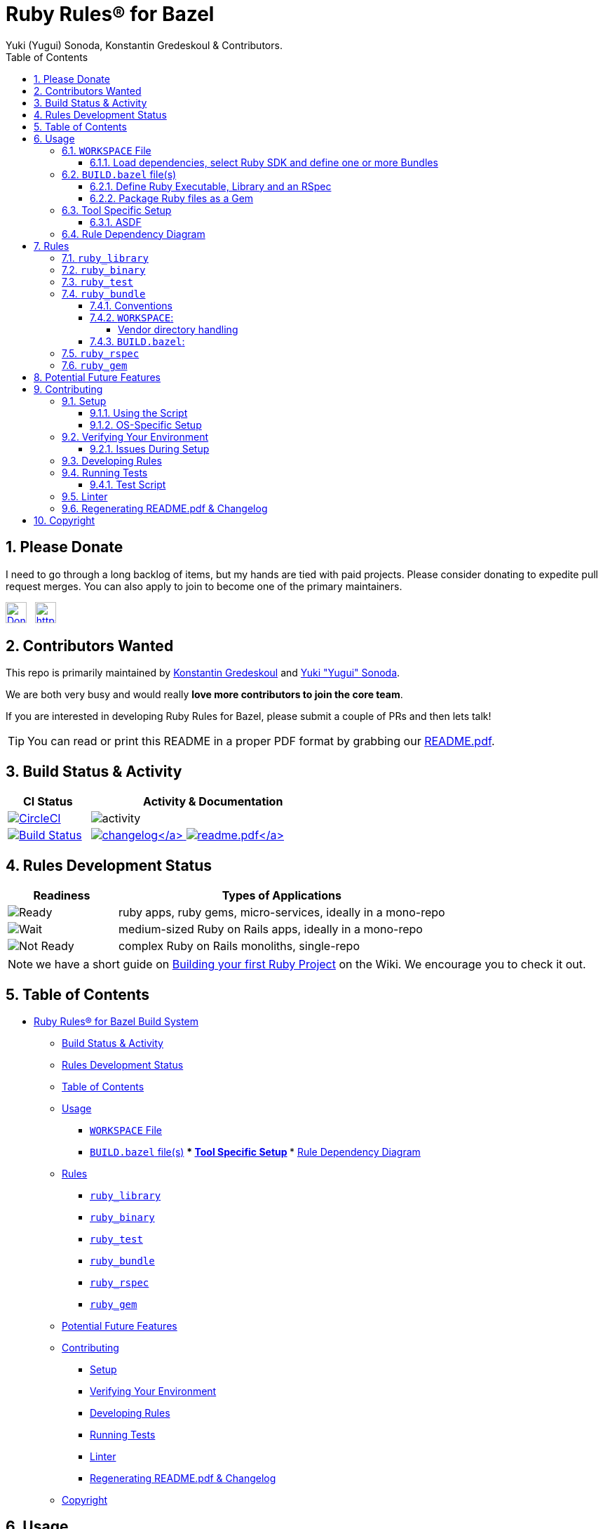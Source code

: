 = Ruby Rules® for Bazel
:subtitle: Version 0.5.2
:author: Yuki (Yugui) Sonoda, Konstantin Gredeskoul & Contributors.
:doctype: book
:source-highlighter: rouge
:rouge-style: base16.monokai
:toclevels: 5
:toc:
:sectnums: 9
:icons: font
:license: apache

== Please Donate

I need to go through a long backlog of items, but my hands are tied with paid projects. Please consider donating to expedite pull request merges. You can also apply to join to become one of the primary maintainers.

https://liberapay.com/kigster/donate[image:https://liberapay.com/assets/widgets/donate.svg[Donate using Liberapay,height=30]]   https://liberapay.com/kigster/donate[image:https://img.shields.io/liberapay/goal/kigster.svg?logo=liberapay[https://img.shields.io/liberapay/goal/kigster,height=30]]


== Contributors Wanted

This repo is primarily maintained by https://github.com/kigster[Konstantin Gredeskoul] and https://github.com/yugui[Yuki "Yugui" Sonoda]. 

We are both very busy and would really *love more contributors to join the core team*. 

If you are interested in developing Ruby Rules for Bazel, please submit a couple of PRs and then lets talk!


TIP: You can read or print this README in a proper PDF format by grabbing our link:README.pdf[README.pdf].

== Build Status & Activity

[cols="3,9",options="header",]
|===
| *CI Status* | *Activity & Documentation*

| image:https://circleci.com/gh/bazelruby/rules_ruby.svg?style=shield[CircleCI,link=https://circleci.com/gh/bazelruby/rules_ruby] &nbsp;
| image:https://img.shields.io/github/commit-activity/m/bazelruby/rules_ruby?style=for-the-badge[activity] &nbsp;

| image:https://travis-ci.org/bazelruby/rules_ruby.svg?branch=master[Build Status,link=https://travis-ci.org/bazelruby/rules_ruby] &nbsp;
| xref:CHANGELOG.md[image:https://img.shields.io/badge/change-log-brightgreen[changelog\]]  link:README.pdf[image:https://img.shields.io/badge/README-pdf-blue[readme.pdf\]]
|===

== Rules Development Status

[cols="3,9",options="header",]
|===
| *Readiness* | *Types of Applications*

| image:docs/img/status-ready.svg[Ready]
| ruby apps, ruby gems, micro-services, ideally in a mono-repo

| image:docs/img/status-ready.svg[Wait]
| medium-sized Ruby on Rails apps, ideally in a mono-repo

| image:docs/img/status-wait.svg[Not Ready]
| complex Ruby on Rails monoliths, single-repo
|===

NOTE: we have a short guide on https://github.com/bazelruby/rules_ruby/wiki/Build-your-ruby-project[Building your first Ruby Project] on the Wiki. We encourage you to check it out.

== Table of Contents

* <<ruby-rules-for-bazelhttpsbazelbuild-build-system,Ruby Rules® for Bazel Build System>>
 ** <<build-status-activity,Build Status & Activity>>
 ** <<rules-development-status,Rules Development Status>>
 ** <<table-of-contents,Table of Contents>>
 ** <<usage,Usage>>
  *** <<workspace-file,`WORKSPACE` File>>
  *** <<buildbazel-files,`BUILD.bazel` file(s)>> *** <<tool-specific-setup,Tool Specific Setup>> *** <<rule-dependency-diagram,Rule Dependency Diagram>>
 ** <<rules,Rules>>
  *** <<ruby_library,`ruby_library`>>
  *** <<ruby_binary,`ruby_binary`>>
  *** <<ruby_test,`ruby_test`>>
  *** <<ruby_bundle,`ruby_bundle`>>
  *** <<ruby_rspec,`ruby_rspec`>>
  *** <<ruby_gem,`ruby_gem`>>
 ** <<potential-future-features,Potential Future Features>>
 ** <<contributing,Contributing>>
  *** <<setup,Setup>>
  *** <<verifying-your-environment,Verifying Your Environment>>
  *** <<developing-rules,Developing Rules>>
  *** <<running-tests,Running Tests>>
  *** <<linter,Linter>>
  *** <<regenerating-readmepdf-changelog,Regenerating README.pdf & Changelog>>
 ** <<copyright,Copyright>>

== Usage

=== `WORKSPACE` File

==== Load dependencies, select Ruby SDK and define one or more Bundles

[source,python]
----
workspace(name = "my_ruby_project")

load("@bazel_tools//tools/build_defs/repo:http.bzl", "http_archive")
load("@bazel_tools//tools/build_defs/repo:git.bzl", "git_repository")

#———————————————————————————————————————————————————————————————————————
# To get the latest ruby rules, grab the 'master' branch.
#———————————————————————————————————————————————————————————————————————

git_repository(
    name = "bazelruby_rules_ruby",
    remote = "https://github.com/bazelruby/rules_ruby.git",
    branch = "master"
)

load(
    "@bazelruby_rules_ruby//ruby:deps.bzl",
    "rules_ruby_dependencies",
    "rules_ruby_select_sdk",
)

rules_ruby_dependencies()

#———————————————————————————————————————————————————————————————————————
# Specify Ruby version — this will either build Ruby or use a local
# RBENV installation if the Ruby version matches.
#———————————————————————————————————————————————————————————————————————

load("@bazel_skylib//:workspace.bzl", "bazel_skylib_workspace")
bazel_skylib_workspace()

rules_ruby_select_sdk(version = "3.0.2")

#———————————————————————————————————————————————————————————————————————
# Now, load the ruby_bundle rule & install gems specified in the Gemfile
#———————————————————————————————————————————————————————————————————————

load(
    "@bazelruby_rules_ruby//ruby:defs.bzl",
    "ruby_bundle",
)

ruby_bundle(
    name = "bundle",
    # Specify additional paths to be loaded from the gems at runtime, if any.
    # Since spec.require_paths in Gem specifications are auto-included, directory paths
    # in spec.require_paths do not need to be listed in includes hash.
    includes = {
        "grpc": ["etc"],
    },
    excludes = {
        "mini_portile": ["test/**/*"],
    },
    gemfile = "//:Gemfile",
    gemfile_lock = "//:Gemfile.lock",
)

# You can specify more than one bundle in the WORKSPACE file
ruby_bundle(
    name = "bundle_app_shopping",
    gemfile = "//:apps/shopping/Gemfile",
    gemfile_lock = "//:apps/shopping/Gemfile.lock",
)

# You can also install from Gemfile using `gemspec`.
ruby_bundle(
    name = "bundle_gemspec",
    srcs = ["//:lib/my_gem/my_gem.gemspec"],
    gemfile = "//:lib/my_gem/Gemfile",
    gemfile_lock = "//:lib/my_gem/Gemfile.lock",
)
----

=== `BUILD.bazel` file(s)

Any of the project `BUILD` files can now reference any gems included in the `Gemfile` referenced by the `ruby_bundle` rule, and defined in the project's `WORKSPACE` file.

==== Define Ruby Executable, Library and an RSpec

Add `ruby_library`, `ruby_binary`, `ruby_rspec` or `ruby_test` into your `BUILD.bazel` files.

[source,python]
----
#———————————————————————————————————————————————————————————————————————
# Define Ruby executable, test, spec and package a gem
#———————————————————————————————————————————————————————————————————————

load(
    "@bazelruby_rules_ruby//ruby:defs.bzl",
    "ruby_binary",
    "ruby_library",
    "ruby_test",
    "ruby_rspec",
)

ruby_library(
    name = "foo",
    srcs = glob(["lib/**/*.rb"]),
    includes = ["lib"],
    deps = [
      "@bundle//:activesupport",
      "@bundle//:awesome_print",
      "@bundle//:rubocop",
    ]
)

ruby_binary(
    name = "bar",
    srcs = ["bin/bar"],
    deps = [":foo"],
)

ruby_test(
    name = "foo-test",
    srcs = ["test/foo_test.rb"],
    deps = [":foo"],
)

ruby_rspec(
    name = "foo-spec",
    specs = glob(["spec/**/*.rb"]),
    rspec_args = { "--format": "progress" },
    deps = [":foo"]
}
----

==== Package Ruby files as a Gem

Use `ruby_gem` rule to package any number of ruby files or folders into a Ruby-Gem compatible ZIP archive.

[source,python]
----
load(
    "@bazelruby_rules_ruby//ruby:defs.bzl",
    "ruby_gem",
)

ruby_gem(
    name            = "awesome-sauce-gem", # name of the build target
    gem_name        = "awesome-sauce",     # name of the gem
    gem_version     = "0.1.0",
    gem_summary     = "Example gem to demonstrate Bazel Gem packaging",
    gem_description = "Example gem to demonstrate Bazel Gem packaging",
    gem_homepage    = "https://github.com/bazelruby/rules_ruby",
    gem_authors     = [
        "BazelRuby",
        "Konstantin Gredeskoul"
    ],
    gem_author_emails = [
        "bazelruby@googlegroups.com",
    ],
    gem_runtime_dependencies = {
        "colored2": "~> 3.1.2",
        "hashie": "",
    },
    gem_development_dependencies = {
        "rspec": "",
        "rspec-its": "",
        "rubocop": "",
    },
    srcs = [
        glob("{bin,exe,lib,spec}/**/*.rb")
    ],
    deps = [
        "//lib:example_gem",
    ],
)
----

=== Tool Specific Setup

==== ASDF

If you are using ASDF to manage your ruby installs, you can use them by adding `.bazelrc`:

----
build --test_env=ASDF_DIR --test_env=ASDF_DATA_DIR
build --action_env=ASDF_DIR --test_env=ASDF_DATA_DIR
----

You will have to be sure to export the `ASDF_DATA_DIR` in your profile since it's not set by default. e.g. `export ASDF_DATA_DIR="$HOME/.asdf"`

=== Rule Dependency Diagram

NOTE: this diagram is somewhat outdated.

The following diagram attempts to capture the implementation behind `ruby_library` that depends on the result of `bundle install`, and a `ruby_binary` that depends on both:

image::docs/img/ruby_rules.png[Ruby Rules]

== Rules

=== `ruby_library`

[source,python]
----
ruby_library(
    name,
    deps,
    srcs,
    data,
    compatible_with,
    deprecation,
    distribs,
    features,
    licenses,
    restricted_to,
    tags,
    testonly,
    toolchains,
    visibility)
----

[cols="15,85",options="header",]
|===
|Attributes |
|`name` a|
`Name, required`

A unique name for this rule.

|`srcs` a|
`List of Labels, optional`

List of `.rb` files.

At least `srcs` or `deps` must be present

|`deps` a|
`List of labels, optional`

List of targets that are required by the `srcs` Ruby files.

At least `srcs` or `deps` must be present

|`includes` a|
`List of strings, optional`

List of paths to be added to `$LOAD_PATH` at runtime. The paths must be relative to the the workspace which this rule belongs to.

|`rubyopt` a|
`List of strings, optional`

List of options to be passed to the Ruby interpreter at runtime.

NOTE: `-I` option should usually go to `includes` attribute.

2+<e|And other https://docs.bazel.build/versions/master/be/common-definitions.html#common-attributes[common attributes].
|===


=== `ruby_binary`

[source,python]
----
ruby_binary(
    name,
    deps,
    srcs,
    data,
    main,
    compatible_with,
    deprecation,
    distribs,
    features,
    licenses,
    restricted_to,
    tags,
    testonly,
    toolchains,
    visibility,
    args,
    output_licenses
)
----

[cols="15,85",options="header",]
|===
|Attributes |
|`name` a|
`Name, required`

A unique name for this rule.

|`srcs` a|
`List of Labels, required`

List of `.rb` files.

|`deps` a|
`List of labels, optional`

List of targets that are required by the `srcs` Ruby files.

|`main` a|
`Label, optional`

The entrypoint file. It must be also in `srcs`.

If not specified, `$(NAME).rb` where `$(NAME)` is the `name` of this rule.

|`includes` a|
`List of strings, optional`

List of paths to be added to `$LOAD_PATH` at runtime. The paths must be relative to the the workspace which this rule belongs to.

|`rubyopt` a|
`List of strings, optional`

List of options to be passed to the Ruby interpreter at runtime.

NOTE: `-I` option should usually go to `includes` attribute.

2+<e|And other https://docs.bazel.build/versions/master/be/common-definitions.html#common-attributes[common attributes].
|===



=== `ruby_test`

[source,python]
----
ruby_test(
    name,
    deps,
    srcs,
    data,
    main,
    compatible_with,
    deprecation,
    distribs,
    features,
    licenses,
    restricted_to,
    tags,
    testonly,
    toolchains,
    visibility,
    args,
    size,
    timeout,
    flaky,
    local,
    shard_count
)
----
[cols="15,85",options="header",]
|===
|Attributes |
|`name` a|
`Name, required`

A unique name for this rule.

|`srcs` a|
`List of Labels, required`

List of `.rb` files.

|`deps` a|
`List of labels, optional`

List of targets that are required by the `srcs` Ruby files.

|`main` a|
`Label, optional`

The entrypoint file. It must be also in `srcs`.

If not specified, `$(NAME).rb` where `$(NAME)` is the `name` of this rule.

|`includes` a|
`List of strings, optional`

List of paths to be added to `$LOAD_PATH` at runtime. The paths must be relative to the the workspace which this rule belongs to.

|`rubyopt` a|
`List of strings, optional`

List of options to be passed to the Ruby interpreter at runtime.

NOTE: `-I` option should usually go to `includes` attribute.

2+<|And other https://docs.bazel.build/versions/master/be/common-definitions.html#common-attributes[common attributes].
|===


=== `ruby_bundle`

*NOTE: This is a repository rule, and can only be used in a `WORKSPACE` file.*

This rule installs gems defined in a Gemfile using Bundler, and exports individual gems from the bundle, as well as the entire bundle, available as a `ruby_library` that can be depended upon from other targets.

[source,python]
----
ruby_bundle(
    name,
    gemfile,
    gemfile_lock,
    bundler_version = "2.1.4",
    includes = {},
    excludes = {},
    srcs = [],
    vendor_cache = False,
    ruby_sdk = "@org_ruby_lang_ruby_toolchain",
    ruby_interpreter = "@org_ruby_lang_ruby_toolchain//:ruby",
)
----

[cols="15,85",options="header",]
|===
|Attributes |
|`name` a|
`Name, required`

A unique name for this rule.

|`gemfile` a|
`Label, required`

The `Gemfile` which Bundler runs with.

|`gemfile_lock` a|
`Label, optional`

The `Gemfile.lock` which Bundler runs with.

NOTE: This rule never updates the `Gemfile.lock`. It is your responsibility to generate/update `Gemfile.lock`

|`srcs` a|
`List of Labels, optional`

List of additional files required for Bundler to install gems. This could usually include `*.gemspec` files.

|`vendor_cache` a|
`Bool, optional`

Symlink the vendor directory into the Bazel build space, this allows Bundler to access vendored Gems

|`bundler_version` a|
`String, optional`

The Version of Bundler to use. Defaults to 2.1.4.

NOTE: This rule never updates the `Gemfile.lock`. It is your responsibility to generate/update `Gemfile.lock`

|`includes` a|
`Dictionary of key-value-pairs (key: string, value: list of strings), optional`

List of glob patterns per gem to be additionally loaded from the library. Keys are the names of the gems which require some file/directory paths not listed in the `require_paths` attribute of the gemspecs to be also added to `$LOAD_PATH` at runtime. Values are lists of blob path patterns, which are relative to the root directories of the gems.

|`excludes` a|
`Dictionary of key-value-pairs (key: string, value: list of strings), optional`

List of glob patterns per gem to be excluded from the library. Keys are the names of the gems. Values are lists of blob path patterns, which are relative to the root directories of the gems. The default value is `["**/* *.*", "**/* */*"]`

2+<|And other https://docs.bazel.build/versions/master/be/common-definitions.html#common-attributes[common attributes].
|===


==== Conventions

`ruby_bundle` creates several targets that can be used downstream. In the examples below we assume that your `ruby_bundle` has a name `app_bundle`:

* `@app_bundle//:bundler` -- references just the Bundler from the bundle.
* `@app_bundle//:gems` -- references _all_ gems in the bundle (i.e. "the entire bundle").
* `@app_bundle//:gem-name` -- references _just the specified_ gem in the bundle, eg. `@app_bundle//:awesome_print`.
* `@app_bundle//:bin` -- references to all installed executables from this bundle, with individual executables accessible via eg. `@app_bundle//:bin/rubocop`

==== `WORKSPACE`:

[source,python]
----
load("@bazelruby_rules_ruby//ruby:defs.bzl", "ruby_bundle")

ruby_bundle(
    name = "gems",
    bundler_version = '2.1.4',
    gemfile = "//:Gemfile",
    gemfile_lock = "//:Gemfile.lock",
)
----

===== Vendor directory handling

To use the vendor cache, you have to declare a `managed_directory` in
your workspace. The name should match the name of the bundle.

[source,python]
----
load("@bazelruby_rules_ruby//ruby:defs.bzl", "ruby_bundle")

workspace(
    name = "my_wksp",
    managed_directories = {"@bundle": ["vendor"]},
)

ruby_bundle(
    name = "bundle",
    bundler_version = "2.1.2",
    vendor_cache = True,
    gemfile = "//:Gemfile",
    gemfile_lock = "//:Gemfile.lock",
)
----

==== `BUILD.bazel`:

[source,python]
----
# Reference the entire bundle with :gems

ruby_library(
    name = "foo",
    srcs = ["foo.rb"],
    deps = ["@gems//:gems"],
)

# Or, reference specific gems from the bundle like so:

ruby_binary(
    name = "rubocop",
    srcs = [":foo", ".rubocop.yml"],
    args = ["-P", "-D", "-c" ".rubocop.yml"],
    main = "@gems//:bin/rubocop",
    deps = ["@gems//:rubocop"],
)
----

=== `ruby_rspec`

[source,python]
----
ruby_rspec(
    name,
    deps,
    srcs,
    data,
    main,
    rspec_args,
    bundle,
    compatible_with,
    deprecation,
    distribs,
    features,
    licenses,
    restricted_to,
    tags,
    testonly,
    toolchains,
    visibility,
    args,
    size,
    timeout,
    flaky,
    local,
    shard_count
)
----
[cols="15,85",options="header",]
|===
|Attributes |
|`name` a|
`Name, required`

A unique name for this rule.

|`srcs` a|
`List of Labels, required`

List of `.rb` files.

|`deps` a|
`List of labels, optional`

List of targets that are required by the `srcs` Ruby files.

|`main` a|
`Label, optional`

The entrypoint file. It must be also in `srcs`.

If not specified, `$(NAME).rb` where `$(NAME)` is the `name` of this rule.

|`rspec_args` a|
`List of strings, optional`

Command line arguments to the `rspec` binary, eg `["--progress", "-p2", "-b"]`

If not specified, the default arguments defined in `constants.bzl` are used: `--format=documentation --force-color`.

|`includes` a|
`List of strings, optional`

List of paths to be added to `$LOAD_PATH` at runtime. The paths must be relative to the the workspace which this rule belongs to.

|`rubyopt` a|
`List of strings, optional`

List of options to be passed to the Ruby interpreter at runtime.

NOTE: `-I` option should usually go to `includes` attribute.

2+<|And other https://docs.bazel.build/versions/master/be/common-definitions.html#common-attributes[common attributes].
|===


=== `ruby_gem`

Used to generate a zipped gem containing its srcs, dependencies and a gemspec.

[source,python]
----
ruby_gem(
    name,
    gem_name,
    gem_version,
    gem_summary,
    gem_description,
    gem_homepage,
    gem_authors,
    gem_author_emails,
    gem_runtime_dependencies,
    gem_development_dependencies,
    require_paths = ["lib"],
    srcs = srcs,
    deps = deps,
    data = data
)
----

[cols="15,85",options="header",]
|===
|Attributes |
|`name` a|
`Name, required`

A unique name for this build target.

|`gem_name` a|
`Name of the gem, required`

The name of the gem to be generated.

|`gem_version` a|
`String, optional`

The version of the gem. Is used to name the output file, which becomes `name-version.zip`, and also included in the Gemspec.

|`gem_summary` a|
`String, optional`

One line summary of the gem purpose.

|`gem_description` a|
`String, required`

Single-line, paragraph-sized description text for the gem.

|`gem_homepage` a|
`String, optional`

Homepage URL of the gem.

|`gem_authors` a|
`List of Strings, required`

List of human readable names of the gem authors. Required to generate a valid gemspec.

|`gem_author_emails` a|
`List of Strings, optional`

List of email addresses of the authors.

|`srcs` a|
`List of Labels, optional`

List of `.rb` files.

At least `srcs` or `deps` must be present

|`deps` a|
`List of labels, optional`

List of targets that are required by the `srcs` Ruby files.

At least `srcs` or `deps` must be present

|`require_paths` a|
`List of Strings, optional`

List of paths to be added to the Ruby LOAD_PATH when using this gem. Typically this value is just `lib` (which is also the default).

|`gem_runtime_dependencies` a|
`String Dictionary, optional`

This is a dictionary where keys are gem names, and values are either an empty string or a https://www.devalot.com/articles/2012/04/gem-versions.html[gem version specification]. For instance, the pessimistic version specifier `~> 3.0` means that all versions up to `4.0` are accepted.

|`gem_development_dependencies` a|
`String Dictionary, optional`

Similar to the above, this specifies gems necessary for the development of the above gem, such as testing gems, linters, code coverage and more.

2+<|And other https://docs.bazel.build/versions/master/be/common-definitions.html#common-attributes[common attributes].
|===



== Potential Future Features

====
icon:check-square[fw] Using various versions of Ruby installed locally

icon:square[fw] Building native extensions in gems with Bazel

icon:square[fw] Releasing your gems with Bazel (https://github.com/coinbase/rules_ruby[Coinbase fork] might have this feature, worth checking)
====

== Contributing

We welcome contributions to RulesRuby. Please make yourself familiar with the xref:CODE_OF_CONDUCT.adoc[code of conduct], which basically says -- don't be an a-hole.

You may notice that there is more than one Bazel WORKSPACE inside this repo. There is one in `examples/simple_script` for instance, because
we use this example to validate and test the rules. So be mindful whether your current directory contains `WORKSPACE` file or not.

=== Setup

==== Using the Script

You will need Homebrew installed prior to running the script.

After that, cd into the top level folder and run the setup script in your Terminal:

[source,bash]
----
❯ bin/setup
----

This runs a complete setup, shouldn't take too long. You can explore various script options with the `help` command:

[source,bash]
----
❯ bin/setup -h

USAGE
  # without any arguments runs a complete setup.
  bin/setup

  # alternatively, a sub-setup function name can be passed:
  bin/setup [ gems | git-hook | help | main | os-specific | rbenv | remove-git-hook ]

DESCRIPTION:
  Runs full setup without any arguments.

  Accepts one optional argument — one of the actions that typically run
  as part of setup, with one exception — remove-git-hook.
  This action removes the git commit hook installed by the setup.

EXAMPLES:
    bin/setup

  Or, to run only one of the sub-functions (actions), pass
  it as an argument:

    bin/setup help
    bin/setup remove-git-hook
----

==== OS-Specific Setup

Note that the setup contains `os-specific` section. This is because there are two extension scripts:

* `bin/setup-linux`
* `bin/setup-darwin`

Those will install Bazel and everything else you need on either platform. In fact, we use the linux version on CI.

=== Verifying Your Environment

We provided a handy script `bin/show-env` to display where your dependencies are coming from. Here is an example of running it on a Mac OS-X system:

[source,bash]
----
❯ bin/show-env
----

image::docs/img/env.png[bin/show-env]

==== Issues During Setup

____
*Please report any errors to `bin/setup` as Issues on Github. You can assign them to @kigster.* If I am not responding fast enough, and you are in a hurry, please email kigster AT gmail directly.
____

=== Developing Rules

Besides making yourself familiar with the existing code, and https://docs.bazel.build/versions/master/skylark/concepts.html[Bazel documentation on writing rules], you might want to follow this order:

. Setup dev tools as described in the <<Setup,setup>> section.
. hack, hack, hack...
. Make sure all tests pass -- you can run a single command for that (but see more on it <<test-script,below>>.

[source,bash]
----
bin/test-suite
----

OR, you can run individual Bazel test commands from the inside.

* `bazel test //...`
* `cd examples/simple_script && bazel test //...`

. Open a pull request in Github, and please be as verbose as possible in your description.

In general, it's always a good idea to ask questions first -- you can do so by creating an issue.

=== Running Tests

After running setup, and since this is a bazel repo you can use Bazel commands:

[source,python]
----
bazel build //...:all
bazel query //...:all
bazel test  //...:all
----

But to run tests inside each sub-WORKSPACE, you will need to repeat that in each sub-folder. Luckily, there is a better way.

==== Test Script

This script runs all tests (including sub-workspaces) when ran without arguments:

[source,bash]
----
bin/test-suite
----

Run it with `help` command to see other options, and to see what parts you can run individually. At the moment they are:

[source,bash]
----
# alternatively, a partial test name can be passed:
bin/test-suite [ all | bazel-info | buildifier | help | rspec | rubocop | simple-script |  workspace ]
----

On a MacBook Pro it takes about 3 minutes to run.

=== Linter

We are using RuboCop for ruby and Buildifier for Bazel. Both are represented by a single script `bin/linter`, which just like the scripts above runs ALL linters when ran without arguments, accepts `help` commnd, and can be run on a subset of linting strategies:

[source,bash]
----
bin/linter
----

The following are the partial linting functions you can run:

[source,bash]
----
# alternatively, a partial linter name can be passed:
bin/linter [ all | buildifier | help | rubocop ]
----

=== Regenerating README.pdf & Changelog

To regenerate, first you may need to grab an https://github.com/settings/tokens[API token] and export the `GITHUB_TOKEN` variable:

[source,bash]
----
export GITHUB_TOKEN=....
----

Then use the `make` target:

[source,bash]
----
make update
----

Or, manually:

[source,bash]
----
gem install github_changelog_generator
github_changelog_generator -u bazelruby -p rules_ruby -t your-github-token
----

== Copyright

© 2018-2021 BazelRuby Contributors.

Core Team:

* https://github.com/yugui/[Yuki Yugui Sonoda]
* https://kig.re/[Konstantin Gredeskoul]

Core Team (Emeritus):

* https://github.com/grahamjenson[Graham Jenson]

Licensed under the http://www.apache.org/licenses/LICENSE-2.0[Apache License, Version 2.0 (the "License")].

Unless required by applicable law or agreed to in writing, software distributed under the License is distributed on an "AS IS" BASIS, WITHOUT WARRANTIES OR CONDITIONS OF ANY KIND, either express or implied. See the License for the specific language governing permissions and limitations under the License.
